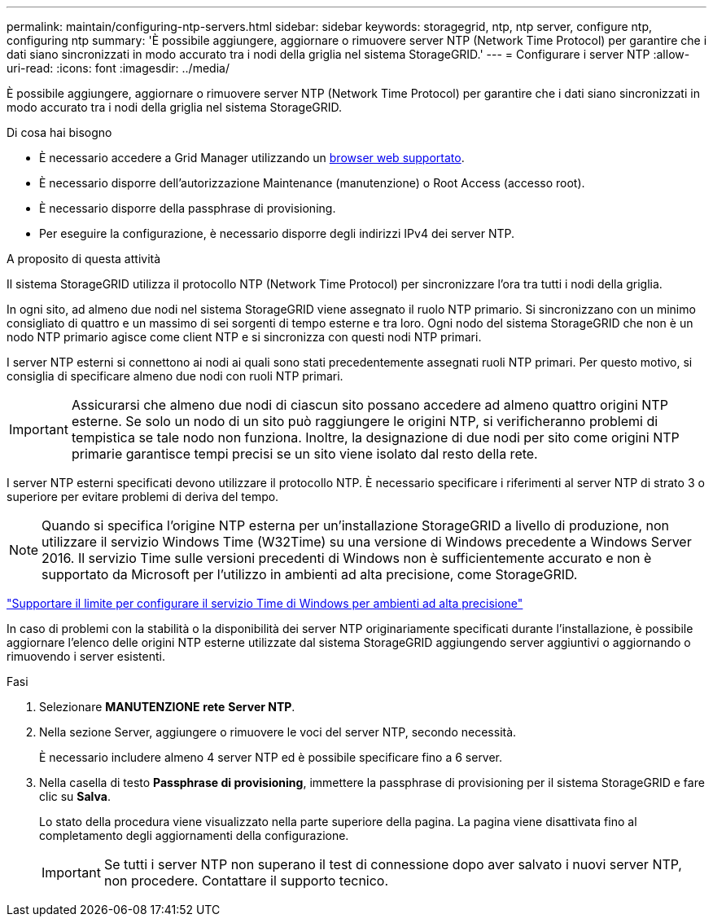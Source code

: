 ---
permalink: maintain/configuring-ntp-servers.html 
sidebar: sidebar 
keywords: storagegrid, ntp, ntp server, configure ntp, configuring ntp 
summary: 'È possibile aggiungere, aggiornare o rimuovere server NTP (Network Time Protocol) per garantire che i dati siano sincronizzati in modo accurato tra i nodi della griglia nel sistema StorageGRID.' 
---
= Configurare i server NTP
:allow-uri-read: 
:icons: font
:imagesdir: ../media/


[role="lead"]
È possibile aggiungere, aggiornare o rimuovere server NTP (Network Time Protocol) per garantire che i dati siano sincronizzati in modo accurato tra i nodi della griglia nel sistema StorageGRID.

.Di cosa hai bisogno
* È necessario accedere a Grid Manager utilizzando un xref:../admin/web-browser-requirements.adoc[browser web supportato].
* È necessario disporre dell'autorizzazione Maintenance (manutenzione) o Root Access (accesso root).
* È necessario disporre della passphrase di provisioning.
* Per eseguire la configurazione, è necessario disporre degli indirizzi IPv4 dei server NTP.


.A proposito di questa attività
Il sistema StorageGRID utilizza il protocollo NTP (Network Time Protocol) per sincronizzare l'ora tra tutti i nodi della griglia.

In ogni sito, ad almeno due nodi nel sistema StorageGRID viene assegnato il ruolo NTP primario. Si sincronizzano con un minimo consigliato di quattro e un massimo di sei sorgenti di tempo esterne e tra loro. Ogni nodo del sistema StorageGRID che non è un nodo NTP primario agisce come client NTP e si sincronizza con questi nodi NTP primari.

I server NTP esterni si connettono ai nodi ai quali sono stati precedentemente assegnati ruoli NTP primari. Per questo motivo, si consiglia di specificare almeno due nodi con ruoli NTP primari.


IMPORTANT: Assicurarsi che almeno due nodi di ciascun sito possano accedere ad almeno quattro origini NTP esterne. Se solo un nodo di un sito può raggiungere le origini NTP, si verificheranno problemi di tempistica se tale nodo non funziona. Inoltre, la designazione di due nodi per sito come origini NTP primarie garantisce tempi precisi se un sito viene isolato dal resto della rete.

I server NTP esterni specificati devono utilizzare il protocollo NTP. È necessario specificare i riferimenti al server NTP di strato 3 o superiore per evitare problemi di deriva del tempo.


NOTE: Quando si specifica l'origine NTP esterna per un'installazione StorageGRID a livello di produzione, non utilizzare il servizio Windows Time (W32Time) su una versione di Windows precedente a Windows Server 2016. Il servizio Time sulle versioni precedenti di Windows non è sufficientemente accurato e non è supportato da Microsoft per l'utilizzo in ambienti ad alta precisione, come StorageGRID.

https://support.microsoft.com/en-us/help/939322/support-boundary-to-configure-the-windows-time-service-for-high-accura["Supportare il limite per configurare il servizio Time di Windows per ambienti ad alta precisione"^]

In caso di problemi con la stabilità o la disponibilità dei server NTP originariamente specificati durante l'installazione, è possibile aggiornare l'elenco delle origini NTP esterne utilizzate dal sistema StorageGRID aggiungendo server aggiuntivi o aggiornando o rimuovendo i server esistenti.

.Fasi
. Selezionare *MANUTENZIONE* *rete* *Server NTP*.
. Nella sezione Server, aggiungere o rimuovere le voci del server NTP, secondo necessità.
+
È necessario includere almeno 4 server NTP ed è possibile specificare fino a 6 server.

. Nella casella di testo *Passphrase di provisioning*, immettere la passphrase di provisioning per il sistema StorageGRID e fare clic su *Salva*.
+
Lo stato della procedura viene visualizzato nella parte superiore della pagina. La pagina viene disattivata fino al completamento degli aggiornamenti della configurazione.

+

IMPORTANT: Se tutti i server NTP non superano il test di connessione dopo aver salvato i nuovi server NTP, non procedere. Contattare il supporto tecnico.


